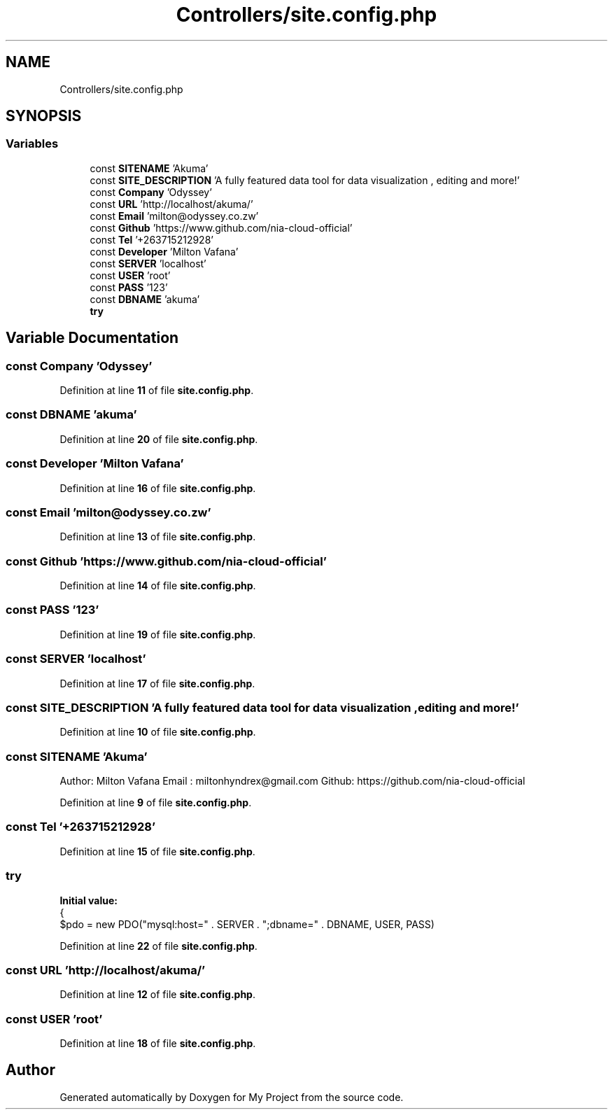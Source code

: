 .TH "Controllers/site.config.php" 3 "My Project" \" -*- nroff -*-
.ad l
.nh
.SH NAME
Controllers/site.config.php
.SH SYNOPSIS
.br
.PP
.SS "Variables"

.in +1c
.ti -1c
.RI "const \fBSITENAME\fP 'Akuma'"
.br
.ti -1c
.RI "const \fBSITE_DESCRIPTION\fP 'A fully featured data tool for data visualization , editing and more!'"
.br
.ti -1c
.RI "const \fBCompany\fP 'Odyssey'"
.br
.ti -1c
.RI "const \fBURL\fP 'http://localhost/akuma/'"
.br
.ti -1c
.RI "const \fBEmail\fP 'milton@odyssey\&.co\&.zw'"
.br
.ti -1c
.RI "const \fBGithub\fP 'https://www\&.github\&.com/nia\-cloud\-official'"
.br
.ti -1c
.RI "const \fBTel\fP '+263715212928'"
.br
.ti -1c
.RI "const \fBDeveloper\fP 'Milton Vafana'"
.br
.ti -1c
.RI "const \fBSERVER\fP 'localhost'"
.br
.ti -1c
.RI "const \fBUSER\fP 'root'"
.br
.ti -1c
.RI "const \fBPASS\fP '123'"
.br
.ti -1c
.RI "const \fBDBNAME\fP 'akuma'"
.br
.ti -1c
.RI "\fBtry\fP"
.br
.in -1c
.SH "Variable Documentation"
.PP 
.SS "const Company 'Odyssey'"

.PP
Definition at line \fB11\fP of file \fBsite\&.config\&.php\fP\&.
.SS "const DBNAME 'akuma'"

.PP
Definition at line \fB20\fP of file \fBsite\&.config\&.php\fP\&.
.SS "const Developer 'Milton Vafana'"

.PP
Definition at line \fB16\fP of file \fBsite\&.config\&.php\fP\&.
.SS "const Email 'milton@odyssey\&.co\&.zw'"

.PP
Definition at line \fB13\fP of file \fBsite\&.config\&.php\fP\&.
.SS "const Github 'https://www\&.github\&.com/nia\-cloud\-official'"

.PP
Definition at line \fB14\fP of file \fBsite\&.config\&.php\fP\&.
.SS "const PASS '123'"

.PP
Definition at line \fB19\fP of file \fBsite\&.config\&.php\fP\&.
.SS "const SERVER 'localhost'"

.PP
Definition at line \fB17\fP of file \fBsite\&.config\&.php\fP\&.
.SS "const SITE_DESCRIPTION 'A fully featured data tool for data visualization , editing and more!'"

.PP
Definition at line \fB10\fP of file \fBsite\&.config\&.php\fP\&.
.SS "const SITENAME 'Akuma'"
Author: Milton Vafana Email : miltonhyndrex@gmail.com Github: https://github.com/nia-cloud-official 
.PP
Definition at line \fB9\fP of file \fBsite\&.config\&.php\fP\&.
.SS "const Tel '+263715212928'"

.PP
Definition at line \fB15\fP of file \fBsite\&.config\&.php\fP\&.
.SS "try"
\fBInitial value:\fP
.nf
{
    $pdo = new PDO("mysql:host=" \&. SERVER \&. ";dbname=" \&. DBNAME, USER, PASS)
.PP
.fi

.PP
Definition at line \fB22\fP of file \fBsite\&.config\&.php\fP\&.
.SS "const URL 'http://localhost/akuma/'"

.PP
Definition at line \fB12\fP of file \fBsite\&.config\&.php\fP\&.
.SS "const USER 'root'"

.PP
Definition at line \fB18\fP of file \fBsite\&.config\&.php\fP\&.
.SH "Author"
.PP 
Generated automatically by Doxygen for My Project from the source code\&.
